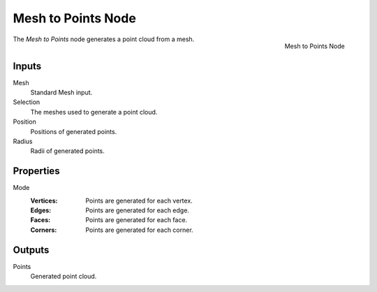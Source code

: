 .. index:: Geometry Nodes; Mesh to Points
.. _bpy.types.GeometryNodeMeshtoPoints:

*******************
Mesh to Points Node
*******************

.. figure:: /images/modeling_geometry-nodes_mesh_mesh-to-points_node.png
   :align: right

   Mesh to Points Node

The *Mesh to Points* node generates a point cloud from a mesh.


Inputs
======

Mesh
   Standard Mesh input.

Selection
   The meshes used to generate a point cloud.

Position
   Positions of generated points.

Radius
   Radii of generated points.


Properties
==========

Mode
   :Vertices: Points are generated for each vertex.
   :Edges: Points are generated for each edge.
   :Faces: Points are generated for each face.
   :Corners: Points are generated for each corner.


Outputs
=======

Points
   Generated point cloud.
